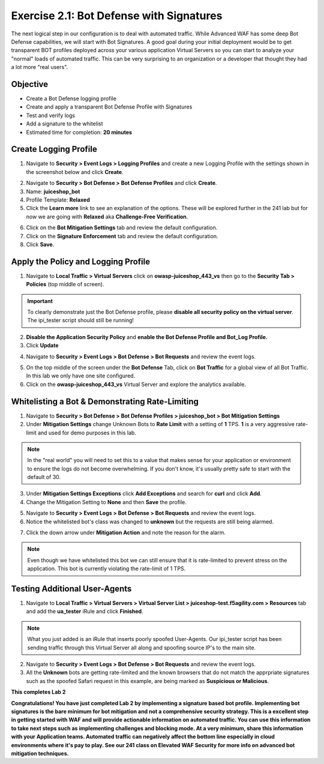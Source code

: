 Exercise 2.1: Bot Defense with Signatures
-------------------------------------------
The next logical step in our configuration is to deal with automated traffic. While Advanced WAF has some deep Bot Defense capabilities, we will start with Bot Signatures. 
A good goal during your initial deployment would be to get transparent BOT profiles deployed across your various application Virtual Servers so you can start to analyze your "normal" loads of automated traffic. This can be very surprising to an organization or a developer that thought they had a lot more "real users". 

Objective
~~~~~~~~~

- Create a Bot Defense logging profile
- Create and apply a transparent Bot Defense Profile with Signatures
- Test and verify logs 
- Add a signature to the whitelist

-  Estimated time for completion: **20 minutes**

Create Logging Profile 
~~~~~~~~~~~~~~~~~~~~~~

#. Navigate to **Security > Event Logs > Logging Profiles** and create a new Logging Profile with the settings shown in the screenshot below and click **Create**. 

.. image:: images/log_profile.png
  :width: 600 px

2. Navigate to **Security > Bot Defense > Bot Defense Profiles** and click **Create**.
#. Name: **juiceshop_bot**
#. Profile Template: **Relaxed**
#. Click the **Learn more** link to see an explanation of the options. These will be explored further in the 241 lab but for now we are going with **Relaxed** aka **Challenge-Free Verification**. 

.. image:: images/bot_profile.png
  :width: 600 px

6. Click on the **Bot Mitigation Settings** tab and review the default configuration.
#. Click on the **Signature Enforcement** tab and review the default configuration.
#. Click **Save**.

Apply the Policy and Logging Profile
~~~~~~~~~~~~~~~~~~~~~~~~~~~~~~~~~~~~~~~~~

#. Navigate to **Local Traffic > Virtual Servers** click on **owasp-juiceshop_443_vs** then go to the **Security Tab > Policies** (top middle of screen).

.. IMPORTANT:: To clearly demonstrate just the Bot Defense profile, please **disable all security policy on the virtual server**. The ipi_tester script should still be running!

2. **Disable the Application Security Policy** and **enable the Bot Defense Profile and Bot_Log Profile.**
#. Click **Update**

.. image:: images/blank_vs.png
  :width: 600 px

4. Navigate to **Security > Event Logs > Bot Defense > Bot Requests** and review the event logs. 

.. image:: images/bot_log.png
  :width: 600 px

5. On the top middle of the screen under the **Bot Defense** Tab, click on **Bot Traffic** for a global view of all Bot Traffic. In this lab we only have one site configured. 
#. Click on the **owasp-juiceshop_443_vs** Virtual Server and explore the analytics available. 

.. image:: images/bot_traf.png
  :width: 600 px



Whitelisting a Bot & Demonstrating Rate-Limiting
~~~~~~~~~~~~~~~~~~~~~~~~~~~~~~~~~~~~~~~~~~~~~~~~~~

#. Navigate to **Security > Bot Defense > Bot Defense Profiles > juiceshop_bot > Bot Mitigation Settings**
#. Under **Mitigation Settings** change Unknown Bots to **Rate Limit** with a setting of **1** TPS. **1** is a very aggressive rate-limit and used for demo purposes in this lab. 

.. NOTE:: In the "real world" you will need to set this to a value that makes sense for your application or environment to ensure the logs do not become overwhelming. If you don't know, it's usually pretty safe to start with the default of 30. 

3. Under **Mitigation Settings Exceptions** click **Add Exceptions** and search for **curl** and click **Add**.
#. Change the Mitigation Setting to **None** and then **Save** the profile. 

.. image:: images/rate-limit.png
  :width: 600 px

5. Navigate to **Security > Event Logs > Bot Defense > Bot Requests** and review the event logs. 
#. Notice the whitelisted bot's class was changed to **unknown** but the requests are still being alarmed. 

.. image:: images/bot-whitelist.png
  :width: 600 px

7. Click the down arrow under **Mitigation Action** and note the reason for the alarm. 

.. NOTE:: Even though we have whitelisted this bot we can still ensure that it is rate-limited to prevent stress on the application. This bot is currently violating the rate-limit of 1 TPS. 

.. image:: images/bot-rate-limit.png
  :width: 600 px


Testing Additional User-Agents
~~~~~~~~~~~~~~~~~~~~~~~~~~~~~~~~~~~~~~~~~~~~
#. Navigate to **Local Traffic  > Virtual Servers > Virtual Server List > juiceshop-test.f5agility.com > Resources** tab and add the **ua_tester** iRule and click **Finished**. 

.. image:: images/ua-irule.png
  :width: 600 px

.. NOTE:: What you just added is an iRule that inserts poorly spoofed User-Agents. Our ipi_tester script has been sending traffic through this Virtual Server all along and spoofing source IP's to the main site. 

2. Navigate to **Security > Event Logs > Bot Defense > Bot Requests** and review the event logs. 
#. All the **Unknown** bots are getting rate-limited and the known browsers that do not match the apprpriate signatures such as the spoofed Safari request in this example, are being marked as **Suspicious or Malicious**.

.. image:: images/ua-spoof-log.png
  :width: 600 px




**This completes Lab 2**

**Congratulations! You have just completed Lab 2 by implementing a signature based bot profile. Implementing bot signatures is the bare minimum for bot mitigation and not a comprehensive security strategy. This is a excellent step in getting started with WAF and will provide actionable information on automated traffic. You can use this information to take next steps such as implementing challenges and blocking mode. At a very minimum, share this information with your Application teams. Automated traffic can negatively affect the bottom line especially in cloud environments where it's pay to play. See our 241 class on Elevated WAF Security for more info on advanced bot mitigation techniques.**
